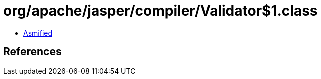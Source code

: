= org/apache/jasper/compiler/Validator$1.class

 - link:Validator$1-asmified.java[Asmified]

== References

